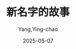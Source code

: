 :PROPERTIES:
:ID:       a4242fea-fbf3-4d6f-b1d9-75c361bc0564
:END:
#+TITLE: 新名字的故事
#+AUTHOR: Yang,Ying-chao
#+DATE:   2025-05-07
#+OPTIONS:  ^:nil H:5 num:t toc:2 \n:nil ::t |:t -:t f:t *:t tex:t d:(HIDE) tags:not-in-toc
#+STARTUP:  oddeven lognotestate
#+SEQ_TODO: TODO(t) INPROGRESS(i) WAITING(w@) | DONE(d) CANCELED(c@)
#+TAGS:     noexport(n)
#+EXCLUDE_TAGS: noexport
#+FILETAGS: :xinmingzideg:note:ireader:unwashed:

* Unwashed Entries                                                  :noexport:

- 314-315, 标注, 2025 年 4 月 5 日星期六 上午 11:24:13
  #+BEGIN_QUOTE md5: d68cfe50dc77b03d3bd7a30acea4a84d
  在那一刻，我感觉自己就像一只有缺口的碗——那是我妹妹埃莉莎用来喂猫的碗，后来那只猫再也没有出现，
  那只空碗落满灰尘，被遗忘在楼梯间。我感觉到一种强烈的焦虑，
  #+END_QUOTE
